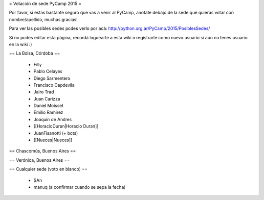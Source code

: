 = Votación de sede PyCamp 2015 =

Por favor, si estas bastante seguro que vas a venir al PyCamp, anotate debajo de la sede
que quieras votar con nombre/apellido, muchas gracias!

Para ver las posibles sedes podes verlo por acá: http://python.org.ar/PyCamp/2015/PosiblesSedes/

Si no podes editar esta página, recordá loguearte a esta wiki o registrarte como nuevo usuario
si aún no tenes usuario en la wiki :) 


== La Bolsa, Córdoba ==

 * Filly
 * Pablo Celayes
 * Diego Sarmentero
 * Francisco Capdevila
 * Jairo Trad
 * Juan Carizza
 * Daniel Moisset
 * Emilio Ramirez
 * Joaquin de Andres
 * [[HoracioDuran|Horacio Duran]]
 * JuanFisanotti (+ bots)
 * [[Nueces|Nueces]]


== Chascomús, Buenos Aires ==


== Verónica, Buenos Aires ==

== Cualquier sede (voto en blanco) ==

 * SAn
 * manuq (a confirmar cuando se sepa la fecha)
